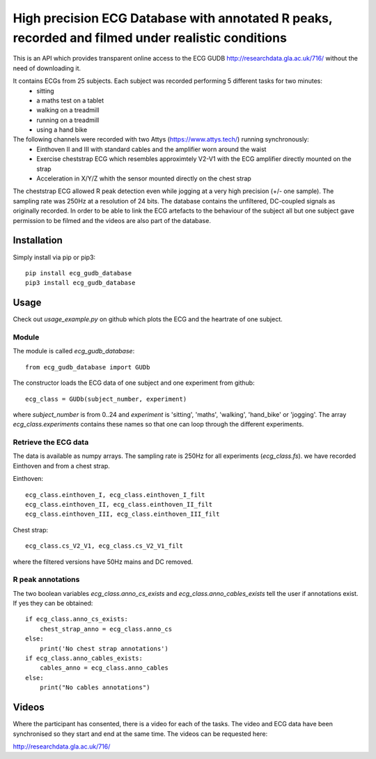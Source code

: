 ==================================================================================================
High precision ECG Database with annotated R peaks, recorded and filmed under realistic conditions
==================================================================================================

This is an API which provides transparent online access to the ECG GUDB
http://researchdata.gla.ac.uk/716/ without the need of downloading it.

It contains ECGs from 25 subjects. Each subject was recorded performing 5 different tasks for two minutes:
   * sitting
   * a maths test on a tablet
   * walking on a treadmill
   * running on a treadmill
   * using a hand bike

The following channels were recorded with two Attys (https://www.attys.tech/) running synchronously:
   * Einthoven II and III with standard cables and the amplifier worn around the waist
   * Exercise cheststrap ECG which resembles approximtely V2-V1 with the ECG amplifier directly mounted on the strap
   * Acceleration in X/Y/Z whith the sensor mounted directly on the chest strap
   
The cheststrap ECG allowed R peak detection even while jogging at a
very high precision (+/- one sample). The sampling rate was 250Hz at a
resolution of 24 bits. The database contains the unfiltered,
DC-coupled signals as originally recorded. In order to be able to link
the ECG artefacts to the behaviour of the subject all but one subject
gave permission to be filmed and the videos are also part of the
database.



Installation
============

Simply install via pip or pip3::

   pip install ecg_gudb_database
   pip3 install ecg_gudb_database


   
Usage
=====

Check out `usage_example.py` on github which plots the ECG and the heartrate of one subject.


Module
------

The module is called `ecg_gudb_database`::

    from ecg_gudb_database import GUDb


The constructor loads the ECG data of one subject and one experiment from github::

    ecg_class = GUDb(subject_number, experiment)

where `subject_number` is from 0..24 and `experiment` is 'sitting', 'maths', 'walking', 'hand_bike' or 'jogging'.
The array `ecg_class.experiments` contains these names so that one can loop through the different experiments.

Retrieve the ECG data
---------------------

The data is available as numpy arrays. The sampling rate is 250Hz for all experiments (`ecg_class.fs`).
we have recorded Einthoven and from a chest strap.

Einthoven::

    ecg_class.einthoven_I, ecg_class.einthoven_I_filt
    ecg_class.einthoven_II, ecg_class.einthoven_II_filt
    ecg_class.einthoven_III, ecg_class.einthoven_III_filt


Chest strap::

    ecg_class.cs_V2_V1, ecg_class.cs_V2_V1_filt

where the filtered versions have 50Hz mains and DC removed.


R peak annotations
------------------

The two boolean variables `ecg_class.anno_cs_exists` and `ecg_class.anno_cables_exists`
tell the user if annotations exist. If yes they can be obtained::


    if ecg_class.anno_cs_exists:
        chest_strap_anno = ecg_class.anno_cs
    else:
        print('No chest strap annotations')
    if ecg_class.anno_cables_exists:
        cables_anno = ecg_class.anno_cables
    else:
        print("No cables annotations")



Videos
======

Where the participant has consented, there is a video for each of the tasks.
The video and ECG data have been synchronised so they start and end at the same time. The videos can be requested here:

http://researchdata.gla.ac.uk/716/
